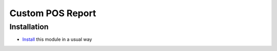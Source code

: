 ===================
 Custom POS Report
===================

Installation
============

* `Install <https://odoo-development.readthedocs.io/en/latest/odoo/usage/install-module.html>`__ this module in a usual way
